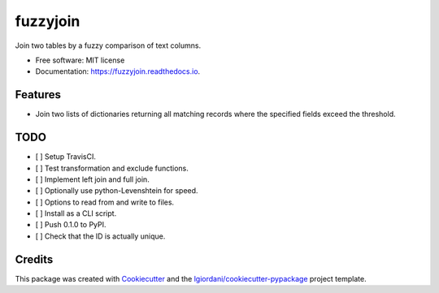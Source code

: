 ===============================
fuzzyjoin
===============================


.. image:: https://img.shields.io/pypi/v/fuzzyjoin.svg
        :target: https://pypi.python.org/pypi/fuzzyjoin

.. image:: https://img.shields.io/travis/chancyk/fuzzyjoin.svg
        :target: https://travis-ci.org/chancyk/fuzzyjoin

.. image:: https://readthedocs.org/projects/fuzzyjoin/badge/?version=latest
        :target: https://fuzzyjoin.readthedocs.io/en/latest/?badge=latest
        :alt: Documentation Status

.. image:: https://pyup.io/repos/github/chancyk/fuzzyjoin/shield.svg
     :target: https://pyup.io/repos/github/chancyk/fuzzyjoin/
     :alt: Updates


Join two tables by a fuzzy comparison of text columns.


* Free software: MIT license
* Documentation: https://fuzzyjoin.readthedocs.io.


Features
--------

* Join two lists of dictionaries returning all matching records
  where the specified fields exceed the threshold.

TODO
----
- [ ] Setup TravisCI.
- [ ] Test transformation and exclude functions.
- [ ] Implement left join and full join.
- [ ] Optionally use python-Levenshtein for speed.
- [ ] Options to read from and write to files.
- [ ] Install as a CLI script.
- [ ] Push 0.1.0 to PyPI.
- [ ] Check that the ID is actually unique.


Credits
---------

This package was created with Cookiecutter_ and the `lgiordani/cookiecutter-pypackage`_ project template.

.. _Cookiecutter: https://github.com/audreyr/cookiecutter
.. _`lgiordani/cookiecutter-pypackage`: https://github.com/lgiordani/cookiecutter-pypackage

